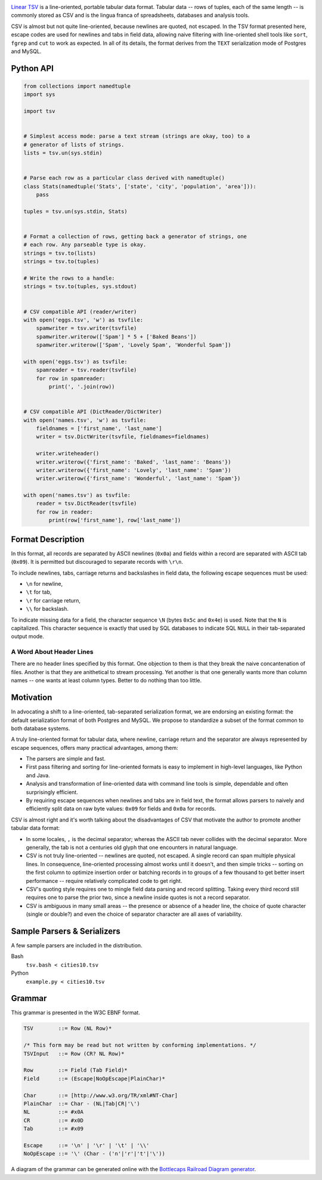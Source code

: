 .. image:: https://travis-ci.org/solidsnack/tsv.svg?branch=master
    :target: https://travis-ci.org/solidsnack/tsv

`Linear TSV`__ is a line-oriented, portable tabular data format. Tabular data
-- rows of tuples, each of the same length -- is commonly stored as CSV and is
the lingua franca of spreadsheets, databases and analysis tools.

__ http://dataprotocols.org/linear-tsv/

CSV is almost but not quite line-oriented, because newlines are quoted, not
escaped. In the TSV format presented here, escape codes are used for newlines
and tabs in field data, allowing naive filtering with line-oriented shell
tools like ``sort``, ``fgrep`` and ``cut`` to work as expected. In all of its
details, the format derives from the ``TEXT`` serialization mode of Postgres
and MySQL.

----------
Python API
----------

.. code:: python

    from collections import namedtuple
    import sys

    import tsv


    # Simplest access mode: parse a text stream (strings are okay, too) to a
    # generator of lists of strings.
    lists = tsv.un(sys.stdin)


    # Parse each row as a particular class derived with namedtuple()
    class Stats(namedtuple('Stats', ['state', 'city', 'population', 'area'])):
        pass

    tuples = tsv.un(sys.stdin, Stats)


    # Format a collection of rows, getting back a generator of strings, one
    # each row. Any parseable type is okay.
    strings = tsv.to(lists)
    strings = tsv.to(tuples)

    # Write the rows to a handle:
    strings = tsv.to(tuples, sys.stdout)


    # CSV compatible API (reader/writer)
    with open('eggs.tsv', 'w') as tsvfile:
        spamwriter = tsv.writer(tsvfile)
        spamwriter.writerow(['Spam'] * 5 + ['Baked Beans'])
        spamwriter.writerow(['Spam', 'Lovely Spam', 'Wonderful Spam'])

    with open('eggs.tsv') as tsvfile:
        spamreader = tsv.reader(tsvfile)
        for row in spamreader:
            print(', '.join(row))


    # CSV compatible API (DictReader/DictWriter)
    with open('names.tsv', 'w') as tsvfile:
        fieldnames = ['first_name', 'last_name']
        writer = tsv.DictWriter(tsvfile, fieldnames=fieldnames)

        writer.writeheader()
        writer.writerow({'first_name': 'Baked', 'last_name': 'Beans'})
        writer.writerow({'first_name': 'Lovely', 'last_name': 'Spam'})
        writer.writerow({'first_name': 'Wonderful', 'last_name': 'Spam'})

    with open('names.tsv') as tsvfile:
        reader = tsv.DictReader(tsvfile)
        for row in reader:
            print(row['first_name'], row['last_name'])

------------------
Format Description
------------------

In this format, all records are separated by ASCII newlines (``0x0a``) and
fields within a record are separated with ASCII tab (``0x09``). It is permitted
but discouraged to separate records with ``\r\n``.

To include newlines, tabs, carriage returns and backslashes in field data, the
following escape sequences must be used:

* ``\n`` for newline,

* ``\t`` for tab,

* ``\r`` for carriage return,

* ``\\`` for backslash.

To indicate missing data for a field, the character sequence ``\N`` (bytes
``0x5c`` and ``0x4e``) is used. Note that the ``N`` is capitalized. This
character sequence is exactly that used by SQL databases to indicate SQL
``NULL`` in their tab-separated output mode.

~~~~~~~~~~~~~~~~~~~~~~~~~
A Word About Header Lines
~~~~~~~~~~~~~~~~~~~~~~~~~

There are no header lines specified by this format. One objection to them is
that they break the naive concantenation of files. Another is that they are
anithetical to stream processing. Yet another is that one generally wants more
than column names -- one wants at least column types. Better to do nothing
than too little.

----------
Motivation
----------

In advocating a shift to a line-oriented, tab-separated serialization format,
we are endorsing an existing format: the default serialization format of both
Postgres and MySQL. We propose to standardize a subset of the format common to
both database systems.

A truly line-oriented format for tabular data, where newline, carriage return
and the separator are always represented by escape sequences, offers many
practical advantages, among them:

* The parsers are simple and fast.

* First pass filtering and sorting for line-oriented formats is easy to
  implement in high-level languages, like Python and Java.

* Analysis and transformation of line-oriented data with command line tools is
  simple, dependable and often surprisingly efficient.

* By requiring escape sequences when newlines and tabs are in field text, the
  format allows parsers to naively and efficiently split data on raw byte
  values: ``0x09`` for fields and ``0x0a`` for records.

CSV is almost right and it's worth talking about the disadvantages of CSV that
motivate the author to promote another tabular data format:

* In some locales, ``,`` is the decimal separator; whereas the ASCII tab never
  collides with the decimal separator. More generally, the tab is not a
  centuries old glyph that one encounters in natural language.

* CSV is not truly line-oriented -- newlines are quoted, not escaped. A single
  record can span multiple physical lines. In consequence, line-oriented
  processing almost works until it doesn't, and then simple tricks -- sorting
  on the first column to optimize insertion order or batching records in to
  groups of a few thousand to get better insert performance -- require
  relatively complicated code to get right.

* CSV's quoting style requires one to mingle field data parsing and record
  splitting. Taking every third record still requires one to parse the prior
  two, since a newline inside quotes is not a record separator.

* CSV is ambiguous in many small areas -- the presence or absence of a header
  line, the choice of quote character (single or double?) and even the choice
  of separator character are all axes of variability.

----------------------------
Sample Parsers & Serializers
----------------------------

A few sample parsers are included in the distribution.

Bash
  ``tsv.bash < cities10.tsv``

Python
  ``example.py < cities10.tsv``

-------
Grammar
-------

This grammar is presented in the W3C EBNF format.

.. code:: bnf

    TSV        ::= Row (NL Row)*

    /* This form may be read but not written by conforming implementations. */
    TSVInput   ::= Row (CR? NL Row)*

    Row        ::= Field (Tab Field)*
    Field      ::= (Escape|NoOpEscape|PlainChar)*

    Char       ::= [http://www.w3.org/TR/xml#NT-Char]
    PlainChar  ::= Char - (NL|Tab|CR|'\')
    NL         ::= #x0A
    CR         ::= #x0D
    Tab        ::= #x09

    Escape     ::= '\n' | '\r' | '\t' | '\\'
    NoOpEscape ::= '\' (Char - ('n'|'r'|'t'|'\'))

A diagram of the grammar can be generated online with the
`Bottlecaps Railroad Diagram generator`__.

__ http://bottlecaps.de/rr/ui

